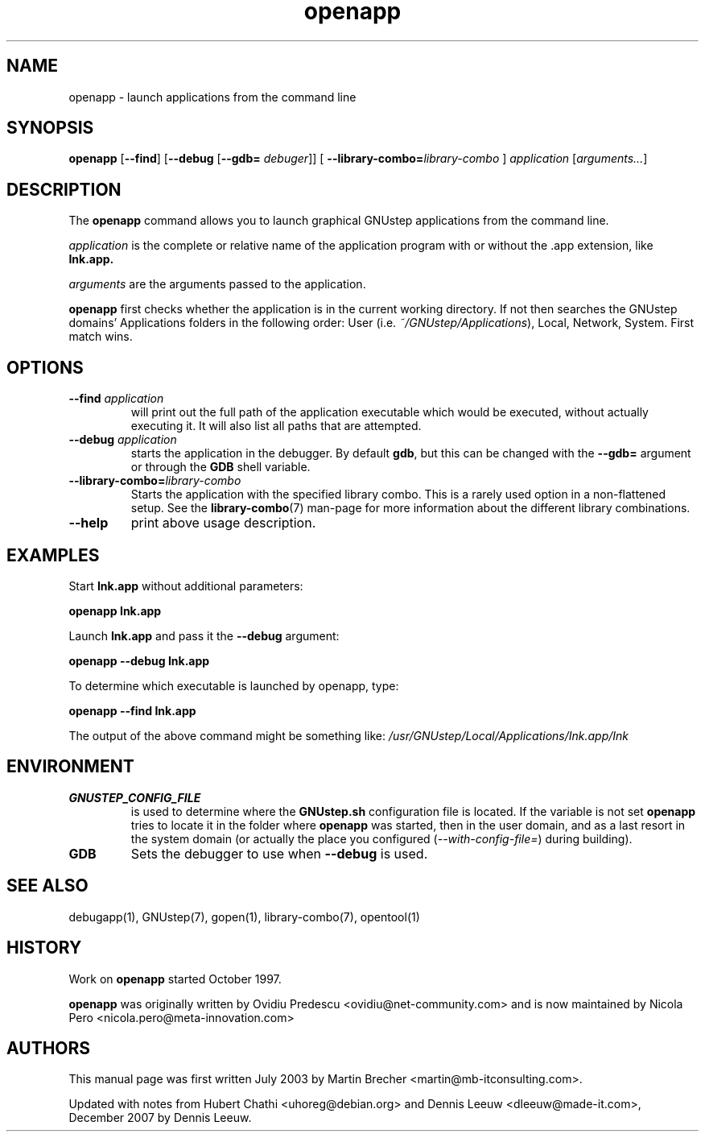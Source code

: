 .\" Process this file with
.\" groff -man -Tascii openpp.1
.\"
.TH openapp 1 "12/12/2007" gnustep-make "GNUstep System Manual"
.SH NAME
openapp \- launch applications from the command line

.SH SYNOPSIS
.B openapp
.RB [ \-\-find ] 
.RB [ \-\-debug " [" \-\-gdb=
.IR debuger "]] [" 
.BI \-\-library-combo= library-combo
] 
.I application
.RI [ arguments... ] 

.SH DESCRIPTION
The 
.B openapp
command allows you to launch graphical GNUstep applications from the command line.
.PP
.I application
is the complete or relative name of the application program with or without the .app extension, like
.B Ink.app. 
.PP
.I arguments
are the arguments passed to the application.
.PP
.B openapp
first checks whether the application is in the current working directory.  If not then searches the GNUstep domains' Applications folders in the following order:
User
.RI "(i.e. " ~/GNUstep/Applications ),
Local, Network, System. First match wins.

.SH OPTIONS
.TP
.BI \-\-find " application"
will print out the full path of the application executable which would be executed, without actually executing it. It will also list all paths that are attempted.
.TP
.BI \-\-debug " application"
starts the application in the debugger. By default
.BR gdb ,
but this can be changed with the
.B \-\-gdb=
argument or through the 
.B GDB
shell variable.
.TP
.BI \-\-library-combo= library-combo
Starts the application with the specified library combo. This is a rarely used option in a non-flattened setup. See the
.BR library-combo (7)
man-page for more information about the different library combinations.
.TP
.B \-\-help
print above usage description.

.SH EXAMPLES
Start
.B Ink.app
without additional parameters:
.PP
.B openapp Ink.app 
.PP
Launch
.B Ink.app
and pass it the
.B \-\-debug
argument:
.PP
.B openapp \-\-debug Ink.app
.PP
To determine which executable is launched by openapp, type: 
.PP
.B openapp \-\-find Ink.app
.PP
The output of the above command might be something like:
.I /usr/GNUstep/Local/Applications/Ink.app/Ink

.SH ENVIRONMENT
.TP
.B GNUSTEP_CONFIG_FILE
is used to determine where the
.B GNUstep.sh
configuration file is located. If the variable is not set
.B openapp
tries to locate it in the folder where
.B openapp
was started, then in the user domain, and as a last resort in the system domain (or actually the place you configured
.RI ( \-\-with-config-file= )
during building).
.TP
.B GDB
Sets the debugger to use when
.B \-\-debug
is used.

.SH SEE ALSO
debugapp(1), GNUstep(7), gopen(1), library-combo(7), opentool(1)

.SH HISTORY
Work on
.B openapp
started October 1997.
.PP
.B openapp
was originally written by Ovidiu Predescu <ovidiu@net-community.com>
and is now maintained by Nicola Pero <nicola.pero@meta-innovation.com>

.SH AUTHORS
This manual page was first written July 2003 by Martin Brecher <martin@mb-itconsulting.com>.
.PP
Updated with notes from Hubert Chathi <uhoreg@debian.org> and Dennis Leeuw <dleeuw@made-it.com>, December 2007 by Dennis Leeuw.
